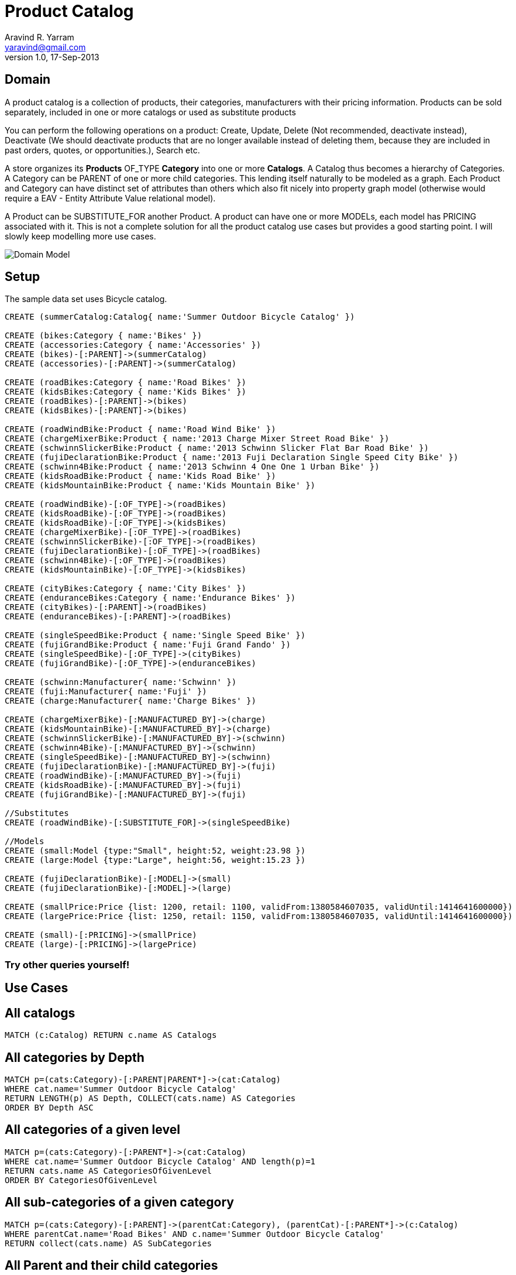 = Product Catalog
Aravind R. Yarram <yaravind@gmail.com>
v1.0, 17-Sep-2013
:neo4j-version: 2.0.0-RC1
:author: Aravind R. Yarram
:twitter: funpluscharity

== Domain

A product catalog is a collection of products, their categories, manufacturers with their pricing information. Products can be sold separately, included in one or more catalogs or used as substitute products

You can perform the following operations on a product:
Create, Update, Delete (Not recommended, deactivate instead), Deactivate (We should deactivate products that are no longer available instead of deleting them, because they are included in past orders, quotes, or opportunities.), Search etc.

A store organizes its *Products* +OF_TYPE+ *Category* into one or more *Catalogs*. A Catalog thus becomes a hierarchy of Categories. A Category can be +PARENT+ of one or more child categories. This lending itself naturally to be modeled as a graph. Each Product and Category can have distinct set of attributes than others which also fit nicely into property graph model (otherwise would require a EAV - Entity Attribute Value relational model). 

A Product can be +SUBSTITUTE_FOR+ another Product. A product can have one or more +MODELs+, each model has +PRICING+ associated with it. This is not a complete solution for all the product catalog use cases but provides a good starting point. I will slowly keep modelling more use cases.

image::https://raw.github.com/funpluscharity/avleague/master/avleague/src/test/resources/product-catalog.jpg[Domain Model]


== Setup

The sample data set uses Bicycle catalog.

//hide
//setup
[source,cypher]
----
CREATE (summerCatalog:Catalog{ name:'Summer Outdoor Bicycle Catalog' })

CREATE (bikes:Category { name:'Bikes' })
CREATE (accessories:Category { name:'Accessories' })
CREATE (bikes)-[:PARENT]->(summerCatalog)
CREATE (accessories)-[:PARENT]->(summerCatalog)

CREATE (roadBikes:Category { name:'Road Bikes' })
CREATE (kidsBikes:Category { name:'Kids Bikes' })
CREATE (roadBikes)-[:PARENT]->(bikes)
CREATE (kidsBikes)-[:PARENT]->(bikes)

CREATE (roadWindBike:Product { name:'Road Wind Bike' })
CREATE (chargeMixerBike:Product { name:'2013 Charge Mixer Street Road Bike' })
CREATE (schwinnSlickerBike:Product { name:'2013 Schwinn Slicker Flat Bar Road Bike' })
CREATE (fujiDeclarationBike:Product { name:'2013 Fuji Declaration Single Speed City Bike' })
CREATE (schwinn4Bike:Product { name:'2013 Schwinn 4 One One 1 Urban Bike' })
CREATE (kidsRoadBike:Product { name:'Kids Road Bike' })
CREATE (kidsMountainBike:Product { name:'Kids Mountain Bike' })

CREATE (roadWindBike)-[:OF_TYPE]->(roadBikes)
CREATE (kidsRoadBike)-[:OF_TYPE]->(roadBikes)
CREATE (kidsRoadBike)-[:OF_TYPE]->(kidsBikes)
CREATE (chargeMixerBike)-[:OF_TYPE]->(roadBikes)
CREATE (schwinnSlickerBike)-[:OF_TYPE]->(roadBikes)
CREATE (fujiDeclarationBike)-[:OF_TYPE]->(roadBikes)
CREATE (schwinn4Bike)-[:OF_TYPE]->(roadBikes)
CREATE (kidsMountainBike)-[:OF_TYPE]->(kidsBikes)

CREATE (cityBikes:Category { name:'City Bikes' })
CREATE (enduranceBikes:Category { name:'Endurance Bikes' })
CREATE (cityBikes)-[:PARENT]->(roadBikes)
CREATE (enduranceBikes)-[:PARENT]->(roadBikes)

CREATE (singleSpeedBike:Product { name:'Single Speed Bike' })
CREATE (fujiGrandBike:Product { name:'Fuji Grand Fando' })
CREATE (singleSpeedBike)-[:OF_TYPE]->(cityBikes)
CREATE (fujiGrandBike)-[:OF_TYPE]->(enduranceBikes)

CREATE (schwinn:Manufacturer{ name:'Schwinn' })
CREATE (fuji:Manufacturer{ name:'Fuji' })
CREATE (charge:Manufacturer{ name:'Charge Bikes' })

CREATE (chargeMixerBike)-[:MANUFACTURED_BY]->(charge)
CREATE (kidsMountainBike)-[:MANUFACTURED_BY]->(charge)
CREATE (schwinnSlickerBike)-[:MANUFACTURED_BY]->(schwinn)
CREATE (schwinn4Bike)-[:MANUFACTURED_BY]->(schwinn)
CREATE (singleSpeedBike)-[:MANUFACTURED_BY]->(schwinn)
CREATE (fujiDeclarationBike)-[:MANUFACTURED_BY]->(fuji)
CREATE (roadWindBike)-[:MANUFACTURED_BY]->(fuji)
CREATE (kidsRoadBike)-[:MANUFACTURED_BY]->(fuji)
CREATE (fujiGrandBike)-[:MANUFACTURED_BY]->(fuji)

//Substitutes
CREATE (roadWindBike)-[:SUBSTITUTE_FOR]->(singleSpeedBike)

//Models
CREATE (small:Model {type:"Small", height:52, weight:23.98 })
CREATE (large:Model {type:"Large", height:56, weight:15.23 })

CREATE (fujiDeclarationBike)-[:MODEL]->(small)
CREATE (fujiDeclarationBike)-[:MODEL]->(large)

CREATE (smallPrice:Price {list: 1200, retail: 1100, validFrom:1380584607035, validUntil:1414641600000})
CREATE (largePrice:Price {list: 1250, retail: 1150, validFrom:1380584607035, validUntil:1414641600000})

CREATE (small)-[:PRICING]->(smallPrice)
CREATE (large)-[:PRICING]->(largePrice)
----
 
=== Try other queries yourself!
//console
 
== Use Cases

== All catalogs
[source,cypher]
----
MATCH (c:Catalog) RETURN c.name AS Catalogs
----
//table
 
== All categories by Depth
[source,cypher]
----
MATCH p=(cats:Category)-[:PARENT|PARENT*]->(cat:Catalog) 
WHERE cat.name='Summer Outdoor Bicycle Catalog' 
RETURN LENGTH(p) AS Depth, COLLECT(cats.name) AS Categories 
ORDER BY Depth ASC
----
//table

== All categories of a given level
[source,cypher]
----
MATCH p=(cats:Category)-[:PARENT*]->(cat:Catalog) 
WHERE cat.name='Summer Outdoor Bicycle Catalog' AND length(p)=1
RETURN cats.name AS CategoriesOfGivenLevel 
ORDER BY CategoriesOfGivenLevel
----
//table
 
== All sub-categories of a given category
[source,cypher]
----
MATCH p=(cats:Category)-[:PARENT]->(parentCat:Category), (parentCat)-[:PARENT*]->(c:Catalog) 
WHERE parentCat.name='Road Bikes' AND c.name='Summer Outdoor Bicycle Catalog' 
RETURN collect(cats.name) AS SubCategories
----
//table
 
== All Parent and their child categories
[source,cypher]
----
MATCH p=(child:Category)-[:PARENT*]->(parent) 
RETURN parent.name, collect(child.name)
----
//table
 
== All parent and their IMMEDIATE children
[source,cypher]
----
MATCH p=(child:Category)-[:PARENT]->(parent) 
RETURN labels(parent), parent.name, collect(child.name)
----
//table
 
== All products of a given category
[source,cypher]
----
MATCH (p:Product)-[:OF_TYPE]->(c:Category) 
WHERE c.name='Road Bikes' 
RETURN p.name
----

== Running low on inventory? Recommend another substitute.
[source,cypher]
----
MATCH (p:Product)-[:SUBSTITUTE_FOR]->(other:Product {name:"Single Speed Bike"})
RETURN p.name
----
//table

== Get various models of the selected product
[source,cypher]
----
MATCH (p:Product)-[:MODEL]->(m:Model) 
WHERE p.name="2013 Fuji Declaration Single Speed City Bike" 
RETURN p AS Modles
----
//table

== All Categories and their Products of a given catalog
[source,cypher]
----
MATCH (p:Product)-[:OF_TYPE]->(c:Category)-[:PARENT*]->(ctl:Catalog) 
WHERE ctl.name='Summer Outdoor Bicycle Catalog' 
RETURN c.name AS Category, collect(p.name) AS Products
----
//table

== Time to get the shipping and pricing info so as to calculate the total price to be charged
[source,cypher]
----
MATCH (p:Product)-[:MODEL]->(m:Model)-[:PRICING]->(price:Price) 
WHERE p.name="2013 Fuji Declaration Single Speed City Bike" AND m.type="Large" AND price.validFrom <= timestamp() AND price.validUntil >= timestamp() 
RETURN price.list AS ListPrice, price.retail AS RetailPrice, m.height AS Height, m.weight AS Weight
----
//table
 
== All the categories of a given product in the given catalog
[source,cypher]
----
MATCH (p:Product)-[:OF_TYPE]->(c:Category)-[:PARENT*]->(ctl:Catalog) 
WHERE p.name='Kids Road Bike' AND ctl.name='Summer Outdoor Bicycle Catalog' 
RETURN c.name
----
//table

== Manufacturers and their products
[source,cypher]
----
MATCH (m:Manufacturer)<-[:MANUFACTURED_BY]-(p:Product) 
RETURN m.name AS Manufacturer, collect(p.name) AS Products
----
//table